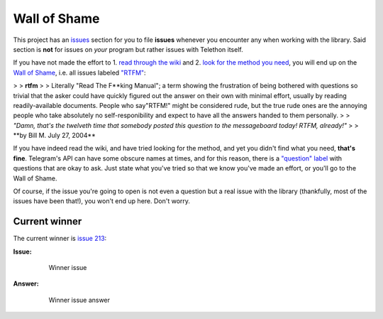 =============
Wall of Shame
=============


This project has an
`issues <https://github.com/LonamiWebs/Telethon/issues>`__ section for
you to file **issues** whenever you encounter any when working with the
library. Said section is **not** for issues on *your* program but rather
issues with Telethon itself.

If you have not made the effort to 1. `read through the
wiki <https://github.com/LonamiWebs/Telethon/wiki>`__ and 2. `look for
the method you need <https://lonamiwebs.github.io/Telethon/>`__, you
will end up on the `Wall of
Shame <https://github.com/LonamiWebs/Telethon/issues?q=is%3Aissue+label%3ARTFM+is%3Aclosed>`__,
i.e. all issues labeled
`"RTFM" <http://www.urbandictionary.com/define.php?term=RTFM>`__:

> > **rtfm**
> > Literally "Read The F\ **king Manual"; a term showing the
frustration of being bothered with questions so trivial that the asker
could have quickly figured out the answer on their own with minimal
effort, usually by reading readily-available documents. People who
say"RTFM!" might be considered rude, but the true rude ones are the
annoying people who take absolutely no self-responibility and expect to
have all the answers handed to them personally.
> > *"Damn, that's the twelveth time that somebody posted this question
to the messageboard today! RTFM, already!"*
> > **\ by Bill M. July 27, 2004*\*

If you have indeed read the wiki, and have tried looking for the method,
and yet you didn't find what you need, **that's fine**. Telegram's API
can have some obscure names at times, and for this reason, there is a
`"question"
label <https://github.com/LonamiWebs/Telethon/issues?utf8=%E2%9C%93&q=is%3Aissue%20is%3Aclosed%20label%3Aquestion%20>`__
with questions that are okay to ask. Just state what you've tried so
that we know you've made an effort, or you'll go to the Wall of Shame.

Of course, if the issue you're going to open is not even a question but
a real issue with the library (thankfully, most of the issues have been
that!), you won't end up here. Don't worry.

Current winner
--------------

The current winner is `issue
213 <https://github.com/LonamiWebs/Telethon/issues/213>`__:

**Issue:**

    .. figure:: https://user-images.githubusercontent.com/6297805/29822978-9a9a6ef0-8ccd-11e7-9ec5-934ea0f57681.jpg
       :alt: Winner issue

       Winner issue

**Answer:**

    .. figure:: https://user-images.githubusercontent.com/6297805/29822983-9d523402-8ccd-11e7-9fb1-5783740ee366.jpg
       :alt: Winner issue answer

       Winner issue answer
